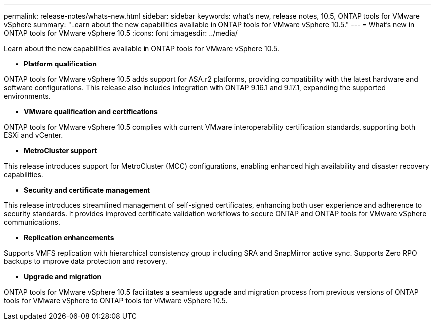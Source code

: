 ---
permalink: release-notes/whats-new.html
sidebar: sidebar
keywords: what's new, release notes, 10.5, ONTAP tools for VMware vSphere
summary: "Learn about the new capabilities available in ONTAP tools for VMware vSphere 10.5."
---
= What's new in ONTAP tools for VMware vSphere 10.5
:icons: font
:imagesdir: ../media/

[.lead]
Learn about the new capabilities available in ONTAP tools for VMware vSphere 10.5.

* *Platform qualification*

ONTAP tools for VMware vSphere 10.5 adds support for ASA.r2 platforms, providing compatibility with the latest hardware and software configurations. This release also includes integration with ONTAP 9.16.1 and 9.17.1, expanding the supported environments.

* *VMware qualification and certifications*

ONTAP tools for VMware vSphere 10.5 complies with current VMware interoperability certification standards, supporting both ESXi and vCenter.

* *MetroCluster support*

This release introduces support for MetroCluster (MCC) configurations, enabling enhanced high availability and disaster recovery capabilities.

* *Security and certificate management*

This release introduces streamlined management of self-signed certificates, enhancing both user experience and adherence to security standards. It provides improved certificate validation workflows to secure ONTAP and ONTAP tools for VMware vSphere communications.

* *Replication enhancements*

Supports VMFS replication with hierarchical consistency group including SRA and SnapMirror active sync. Supports Zero RPO backups to improve data protection and recovery.

* *Upgrade and migration*

ONTAP tools for VMware vSphere 10.5 facilitates a seamless upgrade and migration process from previous versions of ONTAP tools for VMware vSphere to ONTAP tools for VMware vSphere 10.5.
